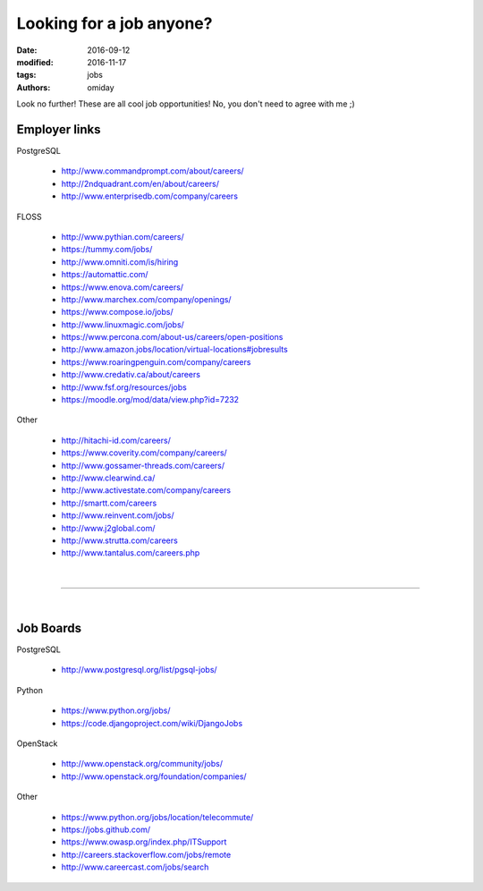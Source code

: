 #########################
Looking for a job anyone?
#########################

:date: 2016-09-12
:modified: 2016-11-17
:tags: jobs
:authors: omiday

Look no further! These are all cool job opportunities! No, you don't need to 
agree with me ;)

Employer links
==============

PostgreSQL

   + http://www.commandprompt.com/about/careers/

   + http://2ndquadrant.com/en/about/careers/ 

   + http://www.enterprisedb.com/company/careers 

FLOSS

   + http://www.pythian.com/careers/ 

   + https://tummy.com/jobs/

   + http://www.omniti.com/is/hiring 

   + https://automattic.com/ 

   + https://www.enova.com/careers/ 

   + http://www.marchex.com/company/openings/ 

   + https://www.compose.io/jobs/ 

   + http://www.linuxmagic.com/jobs/

   + https://www.percona.com/about-us/careers/open-positions 

   + http://www.amazon.jobs/location/virtual-locations#jobresults

   + https://www.roaringpenguin.com/company/careers

   + http://www.credativ.ca/about/careers 

   + http://www.fsf.org/resources/jobs 

   + https://moodle.org/mod/data/view.php?id=7232 

Other

   + http://hitachi-id.com/careers/

   + https://www.coverity.com/company/careers/

   + http://www.gossamer-threads.com/careers/

   + http://www.clearwind.ca/

   + http://www.activestate.com/company/careers

   + http://smartt.com/careers

   + http://www.reinvent.com/jobs/

   + http://www.j2global.com/

   + http://www.strutta.com/careers

   + http://www.tantalus.com/careers.php

|

-----

|

Job Boards
==========

PostgreSQL

   + http://www.postgresql.org/list/pgsql-jobs/


Python

   + https://www.python.org/jobs/ 

   + https://code.djangoproject.com/wiki/DjangoJobs


OpenStack

   + http://www.openstack.org/community/jobs/

   + http://www.openstack.org/foundation/companies/

Other

   + https://www.python.org/jobs/location/telecommute/

   + https://jobs.github.com/

   + https://www.owasp.org/index.php/ITSupport

   + http://careers.stackoverflow.com/jobs/remote

   + http://www.careercast.com/jobs/search


